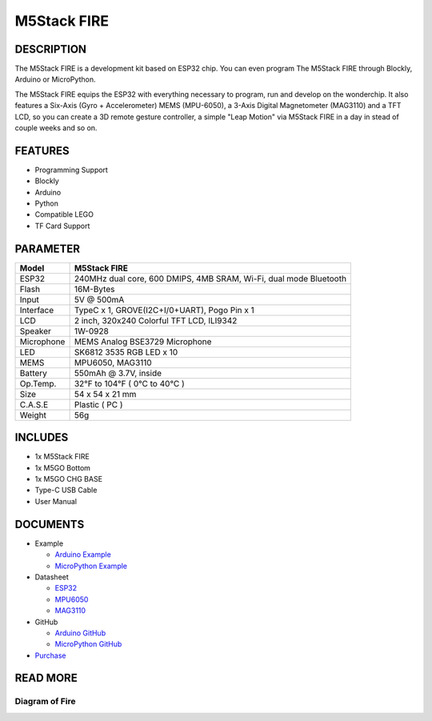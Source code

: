M5Stack FIRE
============

DESCRIPTION
-----------

The M5Stack FIRE is a development kit based on ESP32 chip. You can even
program The M5Stack FIRE through Blockly, Arduino or MicroPython.

The M5Stack FIRE equips the ESP32 with everything necessary to program,
run and develop on the wonderchip. It also features a Six-Axis (Gyro +
Accelerometer) MEMS (MPU-6050), a 3-Axis Digital Magnetometer (MAG3110)
and a TFT LCD, so you can create a 3D remote gesture controller, a
simple "Leap Motion" via M5Stack FIRE in a day in stead of couple weeks
and so on.

FEATURES
--------

-  Programming Support
-  Blockly
-  Arduino
-  Python
-  Compatible LEGO
-  TF Card Support

PARAMETER
---------

+--------------+---------------------------------------------------------------------+
| Model        | M5Stack FIRE                                                        |
+==============+=====================================================================+
| ESP32        | 240MHz dual core, 600 DMIPS, 4MB SRAM, Wi-Fi, dual mode Bluetooth   |
+--------------+---------------------------------------------------------------------+
| Flash        | 16M-Bytes                                                           |
+--------------+---------------------------------------------------------------------+
| Input        | 5V @ 500mA                                                          |
+--------------+---------------------------------------------------------------------+
| Interface    | TypeC x 1, GROVE(I2C+I/0+UART), Pogo Pin x 1                        |
+--------------+---------------------------------------------------------------------+
| LCD          | 2 inch, 320x240 Colorful TFT LCD, ILI9342                           |
+--------------+---------------------------------------------------------------------+
| Speaker      | 1W-0928                                                             |
+--------------+---------------------------------------------------------------------+
| Microphone   | MEMS Analog BSE3729 Microphone                                      |
+--------------+---------------------------------------------------------------------+
| LED          | SK6812 3535 RGB LED x 10                                            |
+--------------+---------------------------------------------------------------------+
| MEMS         | MPU6050, MAG3110                                                    |
+--------------+---------------------------------------------------------------------+
| Battery      | 550mAh @ 3.7V, inside                                               |
+--------------+---------------------------------------------------------------------+
| Op.Temp.     | 32°F to 104°F ( 0°C to 40°C )                                       |
+--------------+---------------------------------------------------------------------+
| Size         | 54 x 54 x 21 mm                                                     |
+--------------+---------------------------------------------------------------------+
| C.A.S.E      | Plastic ( PC )                                                      |
+--------------+---------------------------------------------------------------------+
| Weight       | 56g                                                                 |
+--------------+---------------------------------------------------------------------+

INCLUDES
--------

-  1x M5Stack FIRE
-  1x M5GO Bottom
-  1x M5GO CHG BASE
-  Type-C USB Cable
-  User Manual

DOCUMENTS
---------

-  Example

   + `Arduino Example <https://github.com/m5stack/M5Stack/tree/master/examples>`__

   + `MicroPython Example <https://github.com/m5stack/M5GO/tree/master/examples>`__

-  Datasheet 

   + `ESP32 <https://www.espressif.com/sites/default/files/documentation/esp32_datasheet_cn.pdf>`__
   
   + `MPU6050 <https://www.invensense.com/wp-content/uploads/2015/02/MPU-6000-Datasheet1.pdf>`__

   + `MAG3110 <https://www.nxp.com/docs/en/data-sheet/MAG3110.pdf>`__

-  GitHub

   + `Arduino GitHub <https://github.com/m5stack/M5Stack>`__

   + `MicroPython GitHub <https://github.com/m5stack/M5GO>`__

- `Purchase <https://www.aliexpress.com/store/product/M5Stack-NEW-PSRAM-2-0-FIRE-IoT-Kit-Dual-Core-ESP32-16M-FLash-4M-PSRAM-Development/3226069_32847906756.html?spm=2114.12010615.8148356.10.1c93724d7cJ5rG.html>`_

READ MORE
---------

Diagram of Fire
>>>>>>>>>>>>>>>>>>

.. image:: ../../_static/product_pics/core/fire/simple_sch_just_for_fire.jpg





